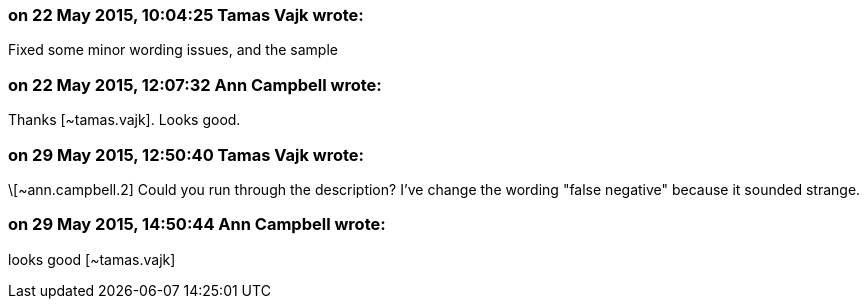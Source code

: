 === on 22 May 2015, 10:04:25 Tamas Vajk wrote:
Fixed some minor wording issues, and the sample

=== on 22 May 2015, 12:07:32 Ann Campbell wrote:
Thanks [~tamas.vajk]. Looks good.

=== on 29 May 2015, 12:50:40 Tamas Vajk wrote:
\[~ann.campbell.2] Could you run through the description? I've change the wording "false negative" because it sounded strange.

=== on 29 May 2015, 14:50:44 Ann Campbell wrote:
looks good [~tamas.vajk]

